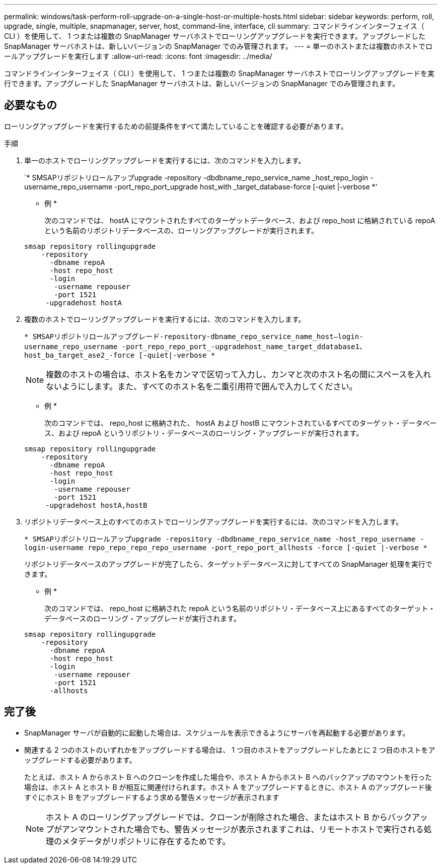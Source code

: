 ---
permalink: windows/task-perform-roll-upgrade-on-a-single-host-or-multiple-hosts.html 
sidebar: sidebar 
keywords: perform, roll, upgrade, single, multiple, snapmanager, server, host, command-line, interface, cli 
summary: コマンドラインインターフェイス（ CLI ）を使用して、 1 つまたは複数の SnapManager サーバホストでローリングアップグレードを実行できます。アップグレードした SnapManager サーバホストは、新しいバージョンの SnapManager でのみ管理されます。 
---
= 単一のホストまたは複数のホストでロールアップグレードを実行します
:allow-uri-read: 
:icons: font
:imagesdir: ../media/


[role="lead"]
コマンドラインインターフェイス（ CLI ）を使用して、 1 つまたは複数の SnapManager サーバホストでローリングアップグレードを実行できます。アップグレードした SnapManager サーバホストは、新しいバージョンの SnapManager でのみ管理されます。



== 必要なもの

ローリングアップグレードを実行するための前提条件をすべて満たしていることを確認する必要があります。

.手順
. 単一のホストでローリングアップグレードを実行するには、次のコマンドを入力します。
+
`* SMSAPリポジトリロールアップupgrade -repository -dbdbname_repo_service_name _host_repo_login -username_repo_username -port_repo_port_upgrade host_with _target_database-force [-quiet |-verbose *'

+
* 例 *

+
次のコマンドでは、 hostA にマウントされたすべてのターゲットデータベース、および repo_host に格納されている repoA という名前のリポジトリデータベースの、ローリングアップグレードが実行されます。

+
[listing]
----

smsap repository rollingupgrade
    -repository
      -dbname repoA
      -host repo_host
      -login
       -username repouser
       -port 1521
     -upgradehost hostA
----
. 複数のホストでローリングアップグレードを実行するには、次のコマンドを入力します。
+
`* SMSAPリポジトリロールアップグレード-repository-dbname_repo_service_name_host--login-username_repo_username -port_repo_repo_port_-upgradehost_name_target_ddatabase1、host_ba_target_ase2_-force [-quiet|-verbose *`

+

NOTE: 複数のホストの場合は、ホスト名をカンマで区切って入力し、カンマと次のホスト名の間にスペースを入れないようにします。また、すべてのホスト名を二重引用符で囲んで入力してください。

+
* 例 *

+
次のコマンドでは、 repo_host に格納された、 hostA および hostB にマウントされているすべてのターゲット・データベース、および repoA というリポジトリ・データベースのローリング・アップグレードが実行されます。

+
[listing]
----

smsap repository rollingupgrade
    -repository
      -dbname repoA
      -host repo_host
      -login
       -username repouser
       -port 1521
     -upgradehost hostA,hostB
----
. リポジトリデータベース上のすべてのホストでローリングアップグレードを実行するには、次のコマンドを入力します。
+
`* SMSAPリポジトリロールアップupgrade -repository -dbdbname_repo_service_name -host_repo_username -login-username repo_repo_repo_repo_username -port_repo_port_allhosts -force [-quiet |-verbose *`

+
リポジトリデータベースのアップグレードが完了したら、ターゲットデータベースに対してすべての SnapManager 処理を実行できます。

+
* 例 *

+
次のコマンドでは、 repo_host に格納された repoA という名前のリポジトリ・データベース上にあるすべてのターゲット・データベースのローリング・アップグレードが実行されます。

+
[listing]
----

smsap repository rollingupgrade
    -repository
      -dbname repoA
      -host repo_host
      -login
       -username repouser
       -port 1521
      -allhosts
----




== 完了後

* SnapManager サーバが自動的に起動した場合は、スケジュールを表示できるようにサーバを再起動する必要があります。
* 関連する 2 つのホストのいずれかをアップグレードする場合は、 1 つ目のホストをアップグレードしたあとに 2 つ目のホストをアップグレードする必要があります。
+
たとえば、ホスト A からホスト B へのクローンを作成した場合や、ホスト A からホスト B へのバックアップのマウントを行った場合は、ホスト A とホスト B が相互に関連付けられます。ホスト A をアップグレードするときに、ホスト A のアップグレード後すぐにホスト B をアップグレードするよう求める警告メッセージが表示されます

+

NOTE: ホスト A のローリングアップグレードでは、クローンが削除された場合、またはホスト B からバックアップがアンマウントされた場合でも、警告メッセージが表示されますこれは、リモートホストで実行される処理のメタデータがリポジトリに存在するためです。


